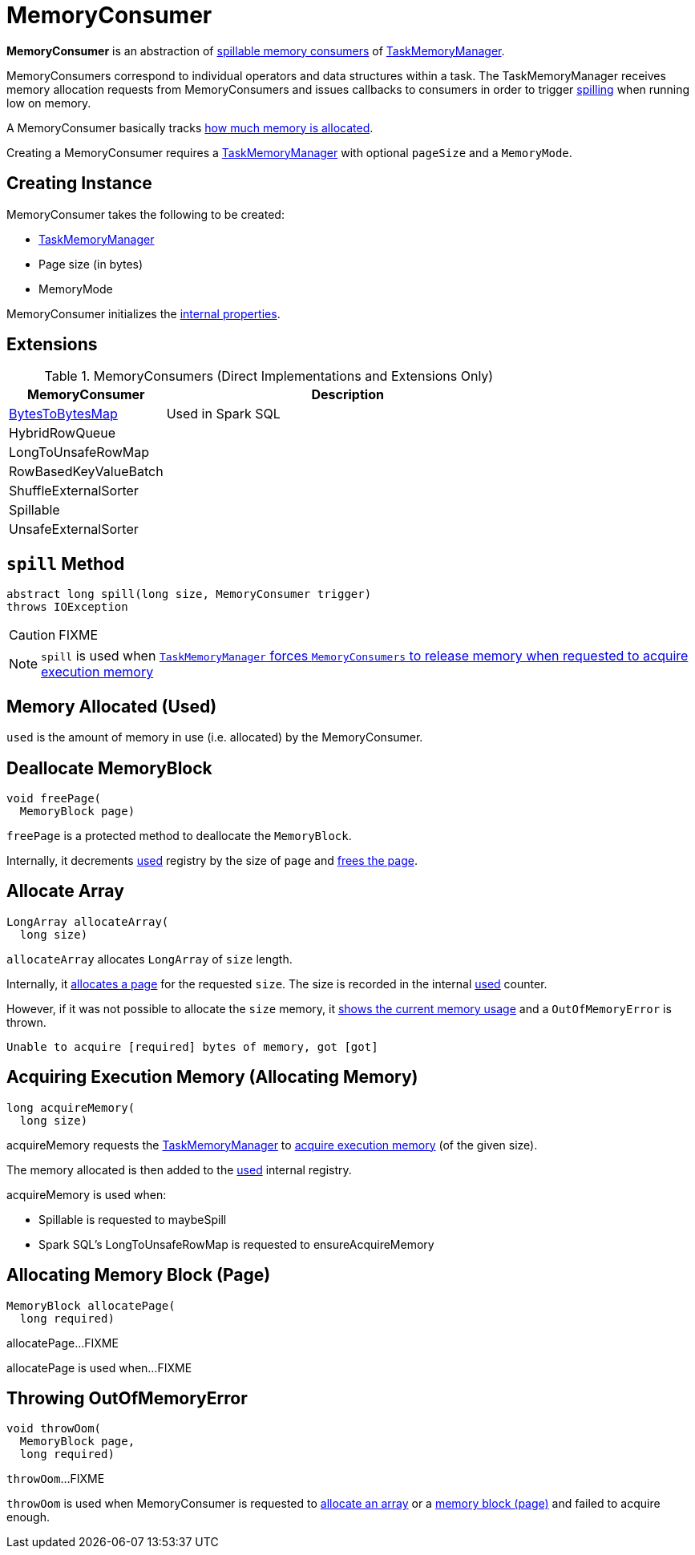 = [[MemoryConsumer]] MemoryConsumer

*MemoryConsumer* is an abstraction of <<extensions, spillable memory consumers>> of xref:memory:TaskMemoryManager.adoc#consumers[TaskMemoryManager].

MemoryConsumers correspond to individual operators and data structures within a task. The TaskMemoryManager receives memory allocation requests from MemoryConsumers and issues callbacks to consumers in order to trigger <<spill, spilling>> when running low on memory.

A MemoryConsumer basically tracks <<used, how much memory is allocated>>.

Creating a MemoryConsumer requires a link:TaskMemoryManager.adoc[TaskMemoryManager] with optional `pageSize` and a `MemoryMode`.

== [[creating-instance]] Creating Instance

MemoryConsumer takes the following to be created:

* [[taskMemoryManager]] xref:memory:TaskMemoryManager.adoc[TaskMemoryManager]
* [[pageSize]] Page size (in bytes)
* [[mode]] MemoryMode

MemoryConsumer initializes the <<internal-properties, internal properties>>.

== [[extensions]] Extensions

.MemoryConsumers (Direct Implementations and Extensions Only)
[cols="30,70",options="header",width="100%"]
|===
| MemoryConsumer
| Description

| xref:BytesToBytesMap.adoc[BytesToBytesMap]
| [[BytesToBytesMap]] Used in Spark SQL

| HybridRowQueue
| [[HybridRowQueue]]

| LongToUnsafeRowMap
| [[LongToUnsafeRowMap]]

| RowBasedKeyValueBatch
| [[RowBasedKeyValueBatch]]

| ShuffleExternalSorter
| [[ShuffleExternalSorter]]

| Spillable
| [[Spillable]]

| UnsafeExternalSorter
| [[UnsafeExternalSorter]]

|===

== [[contract]][[spill]] `spill` Method

[source, java]
----
abstract long spill(long size, MemoryConsumer trigger)
throws IOException
----

CAUTION: FIXME

NOTE: `spill` is used when link:TaskMemoryManager.adoc#acquireExecutionMemory[`TaskMemoryManager` forces `MemoryConsumers` to release memory when requested to acquire execution memory]

== [[used]][[getUsed]] Memory Allocated (Used)

`used` is the amount of memory in use (i.e. allocated) by the MemoryConsumer.

== [[freePage]] Deallocate MemoryBlock

[source, java]
----
void freePage(
  MemoryBlock page)
----

`freePage` is a protected method to deallocate the `MemoryBlock`.

Internally, it decrements <<used, used>> registry by the size of `page` and link:TaskMemoryManager.adoc#freePage[frees the page].

== [[allocateArray]] Allocate Array

[source, java]
----
LongArray allocateArray(
  long size)
----

`allocateArray` allocates `LongArray` of `size` length.

Internally, it link:TaskMemoryManager.adoc#allocatePage[allocates a page] for the requested `size`. The size is recorded in the internal <<used, used>> counter.

However, if it was not possible to allocate the `size` memory, it link:TaskMemoryManager.adoc#showMemoryUsage[shows the current memory usage] and a `OutOfMemoryError` is thrown.

```
Unable to acquire [required] bytes of memory, got [got]
```

== [[acquireMemory]] Acquiring Execution Memory (Allocating Memory)

[source, java]
----
long acquireMemory(
  long size)
----

acquireMemory requests the <<taskMemoryManager, TaskMemoryManager>> to xref:memory:TaskMemoryManager.adoc#acquireExecutionMemory[acquire execution memory] (of the given size).

The memory allocated is then added to the <<used, used>> internal registry.

acquireMemory is used when:

* Spillable is requested to maybeSpill

* Spark SQL's LongToUnsafeRowMap is requested to ensureAcquireMemory

== [[allocatePage]] Allocating Memory Block (Page)

[source, java]
----
MemoryBlock allocatePage(
  long required)
----

allocatePage...FIXME

allocatePage is used when...FIXME

== [[throwOom]] Throwing OutOfMemoryError

[source, java]
----
void throwOom(
  MemoryBlock page,
  long required)
----

`throwOom`...FIXME

`throwOom` is used when MemoryConsumer is requested to <<allocateArray, allocate an array>> or a <<allocatePage, memory block (page)>> and failed to acquire enough.
